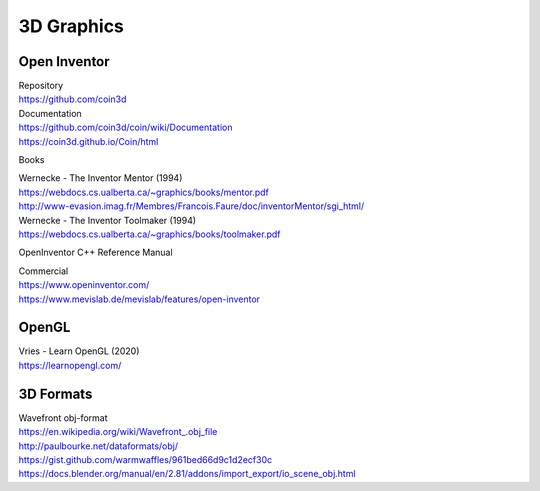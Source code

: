3D Graphics
-----------

.. |br| raw:: html

   <br />
   
Open Inventor
*************

| Repository 
| https://github.com/coin3d 

| Documentation
| https://github.com/coin3d/coin/wiki/Documentation
| https://coin3d.github.io/Coin/html

Books

| Wernecke - The Inventor Mentor (1994) 
| https://webdocs.cs.ualberta.ca/~graphics/books/mentor.pdf 
| http://www-evasion.imag.fr/Membres/Francois.Faure/doc/inventorMentor/sgi_html/

| Wernecke - The Inventor Toolmaker (1994) 
| https://webdocs.cs.ualberta.ca/~graphics/books/toolmaker.pdf

OpenInventor C++ Reference Manual 

| Commercial
| https://www.openinventor.com/ 
| https://www.mevislab.de/mevislab/features/open-inventor


OpenGL
******
| Vries - Learn OpenGL (2020)
| https://learnopengl.com/


3D Formats
**********
| Wavefront obj-format
| `https://en.wikipedia.org/wiki/Wavefront_.obj_file <https://en.wikipedia.org/wiki/Wavefront_.obj_file>`_
| http://paulbourke.net/dataformats/obj/
| https://gist.github.com/warmwaffles/961bed66d9c1d2ecf30c
| https://docs.blender.org/manual/en/2.81/addons/import_export/io_scene_obj.html


